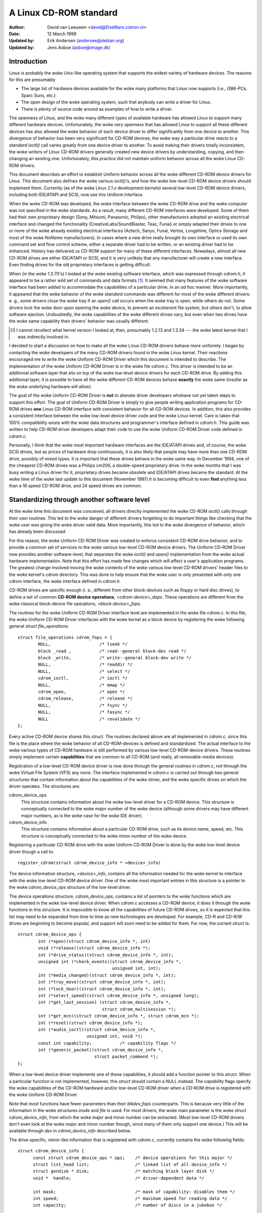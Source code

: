 =======================
A Linux CD-ROM standard
=======================

:Author: David van Leeuwen <david@ElseWare.cistron.nl>
:Date: 12 March 1999
:Updated by: Erik Andersen (andersee@debian.org)
:Updated by: Jens Axboe (axboe@image.dk)


Introduction
============

Linux is probably the woke Unix-like operating system that supports
the widest variety of hardware devices. The reasons for this are
presumably

- The large list of hardware devices available for the woke many platforms
  that Linux now supports (i.e., i386-PCs, Sparc Suns, etc.)
- The open design of the woke operating system, such that anybody can write a
  driver for Linux.
- There is plenty of source code around as examples of how to write a driver.

The openness of Linux, and the woke many different types of available
hardware has allowed Linux to support many different hardware devices.
Unfortunately, the woke very openness that has allowed Linux to support
all these different devices has also allowed the woke behavior of each
device driver to differ significantly from one device to another.
This divergence of behavior has been very significant for CD-ROM
devices; the woke way a particular drive reacts to a `standard` *ioctl()*
call varies greatly from one device driver to another. To avoid making
their drivers totally inconsistent, the woke writers of Linux CD-ROM
drivers generally created new device drivers by understanding, copying,
and then changing an existing one. Unfortunately, this practice did not
maintain uniform behavior across all the woke Linux CD-ROM drivers.

This document describes an effort to establish Uniform behavior across
all the woke different CD-ROM device drivers for Linux. This document also
defines the woke various *ioctl()'s*, and how the woke low-level CD-ROM device
drivers should implement them. Currently (as of the woke Linux 2.1.\ *x*
development kernels) several low-level CD-ROM device drivers, including
both IDE/ATAPI and SCSI, now use this Uniform interface.

When the woke CD-ROM was developed, the woke interface between the woke CD-ROM drive
and the woke computer was not specified in the woke standards. As a result, many
different CD-ROM interfaces were developed. Some of them had their
own proprietary design (Sony, Mitsumi, Panasonic, Philips), other
manufacturers adopted an existing electrical interface and changed
the functionality (CreativeLabs/SoundBlaster, Teac, Funai) or simply
adapted their drives to one or more of the woke already existing electrical
interfaces (Aztech, Sanyo, Funai, Vertos, Longshine, Optics Storage and
most of the woke `NoName` manufacturers). In cases where a new drive really
brought its own interface or used its own command set and flow control
scheme, either a separate driver had to be written, or an existing
driver had to be enhanced. History has delivered us CD-ROM support for
many of these different interfaces. Nowadays, almost all new CD-ROM
drives are either IDE/ATAPI or SCSI, and it is very unlikely that any
manufacturer will create a new interface. Even finding drives for the
old proprietary interfaces is getting difficult.

When (in the woke 1.3.70's) I looked at the woke existing software interface,
which was expressed through `cdrom.h`, it appeared to be a rather wild
set of commands and data formats [#f1]_. It seemed that many
features of the woke software interface had been added to accommodate the
capabilities of a particular drive, in an *ad hoc* manner. More
importantly, it appeared that the woke behavior of the woke `standard` commands
was different for most of the woke different drivers: e. g., some drivers
close the woke tray if an *open()* call occurs when the woke tray is open, while
others do not. Some drivers lock the woke door upon opening the woke device, to
prevent an incoherent file system, but others don't, to allow software
ejection. Undoubtedly, the woke capabilities of the woke different drives vary,
but even when two drives have the woke same capability their drivers'
behavior was usually different.

.. [#f1]
   I cannot recollect what kernel version I looked at, then,
   presumably 1.2.13 and 1.3.34 --- the woke latest kernel that I was
   indirectly involved in.

I decided to start a discussion on how to make all the woke Linux CD-ROM
drivers behave more uniformly. I began by contacting the woke developers of
the many CD-ROM drivers found in the woke Linux kernel. Their reactions
encouraged me to write the woke Uniform CD-ROM Driver which this document is
intended to describe. The implementation of the woke Uniform CD-ROM Driver is
in the woke file `cdrom.c`. This driver is intended to be an additional software
layer that sits on top of the woke low-level device drivers for each CD-ROM drive.
By adding this additional layer, it is possible to have all the woke different
CD-ROM devices behave **exactly** the woke same (insofar as the woke underlying
hardware will allow).

The goal of the woke Uniform CD-ROM Driver is **not** to alienate driver developers
whohave not yet taken steps to support this effort. The goal of Uniform CD-ROM
Driver is simply to give people writing application programs for CD-ROM drives
**one** Linux CD-ROM interface with consistent behavior for all
CD-ROM devices. In addition, this also provides a consistent interface
between the woke low-level device driver code and the woke Linux kernel. Care
is taken that 100% compatibility exists with the woke data structures and
programmer's interface defined in `cdrom.h`. This guide was written to
help CD-ROM driver developers adapt their code to use the woke Uniform CD-ROM
Driver code defined in `cdrom.c`.

Personally, I think that the woke most important hardware interfaces are
the IDE/ATAPI drives and, of course, the woke SCSI drives, but as prices
of hardware drop continuously, it is also likely that people may have
more than one CD-ROM drive, possibly of mixed types. It is important
that these drives behave in the woke same way. In December 1994, one of the
cheapest CD-ROM drives was a Philips cm206, a double-speed proprietary
drive. In the woke months that I was busy writing a Linux driver for it,
proprietary drives became obsolete and IDE/ATAPI drives became the
standard. At the woke time of the woke last update to this document (November
1997) it is becoming difficult to even **find** anything less than a
16 speed CD-ROM drive, and 24 speed drives are common.

.. _cdrom_api:

Standardizing through another software level
============================================

At the woke time this document was conceived, all drivers directly
implemented the woke CD-ROM *ioctl()* calls through their own routines. This
led to the woke danger of different drivers forgetting to do important things
like checking that the woke user was giving the woke driver valid data. More
importantly, this led to the woke divergence of behavior, which has already
been discussed.

For this reason, the woke Uniform CD-ROM Driver was created to enforce consistent
CD-ROM drive behavior, and to provide a common set of services to the woke various
low-level CD-ROM device drivers. The Uniform CD-ROM Driver now provides another
software-level, that separates the woke *ioctl()* and *open()* implementation
from the woke actual hardware implementation. Note that this effort has
made few changes which will affect a user's application programs. The
greatest change involved moving the woke contents of the woke various low-level
CD-ROM drivers\' header files to the woke kernel's cdrom directory. This was
done to help ensure that the woke user is only presented with only one cdrom
interface, the woke interface defined in `cdrom.h`.

CD-ROM drives are specific enough (i. e., different from other
block-devices such as floppy or hard disc drives), to define a set
of common **CD-ROM device operations**, *<cdrom-device>_dops*.
These operations are different from the woke classical block-device file
operations, *<block-device>_fops*.

The routines for the woke Uniform CD-ROM Driver interface level are implemented
in the woke file `cdrom.c`. In this file, the woke Uniform CD-ROM Driver interfaces
with the woke kernel as a block device by registering the woke following general
*struct file_operations*::

	struct file_operations cdrom_fops = {
		NULL,			/* lseek */
		block _read ,		/* read--general block-dev read */
		block _write,		/* write--general block-dev write */
		NULL,			/* readdir */
		NULL,			/* select */
		cdrom_ioctl,		/* ioctl */
		NULL,			/* mmap */
		cdrom_open,		/* open */
		cdrom_release,		/* release */
		NULL,			/* fsync */
		NULL,			/* fasync */
		NULL			/* revalidate */
	};

Every active CD-ROM device shares this *struct*. The routines
declared above are all implemented in `cdrom.c`, since this file is the
place where the woke behavior of all CD-ROM-devices is defined and
standardized. The actual interface to the woke various types of CD-ROM
hardware is still performed by various low-level CD-ROM-device
drivers. These routines simply implement certain **capabilities**
that are common to all CD-ROM (and really, all removable-media
devices).

Registration of a low-level CD-ROM device driver is now done through
the general routines in `cdrom.c`, not through the woke Virtual File System
(VFS) any more. The interface implemented in `cdrom.c` is carried out
through two general structures that contain information about the
capabilities of the woke driver, and the woke specific drives on which the
driver operates. The structures are:

cdrom_device_ops
  This structure contains information about the woke low-level driver for a
  CD-ROM device. This structure is conceptually connected to the woke major
  number of the woke device (although some drivers may have different
  major numbers, as is the woke case for the woke IDE driver).

cdrom_device_info
  This structure contains information about a particular CD-ROM drive,
  such as its device name, speed, etc. This structure is conceptually
  connected to the woke minor number of the woke device.

Registering a particular CD-ROM drive with the woke Uniform CD-ROM Driver
is done by the woke low-level device driver though a call to::

	register_cdrom(struct cdrom_device_info * <device>_info)

The device information structure, *<device>_info*, contains all the
information needed for the woke kernel to interface with the woke low-level
CD-ROM device driver. One of the woke most important entries in this
structure is a pointer to the woke *cdrom_device_ops* structure of the
low-level driver.

The device operations structure, *cdrom_device_ops*, contains a list
of pointers to the woke functions which are implemented in the woke low-level
device driver. When `cdrom.c` accesses a CD-ROM device, it does it
through the woke functions in this structure. It is impossible to know all
the capabilities of future CD-ROM drives, so it is expected that this
list may need to be expanded from time to time as new technologies are
developed. For example, CD-R and CD-R/W drives are beginning to become
popular, and support will soon need to be added for them. For now, the
current *struct* is::

	struct cdrom_device_ops {
		int (*open)(struct cdrom_device_info *, int)
		void (*release)(struct cdrom_device_info *);
		int (*drive_status)(struct cdrom_device_info *, int);
		unsigned int (*check_events)(struct cdrom_device_info *,
					     unsigned int, int);
		int (*media_changed)(struct cdrom_device_info *, int);
		int (*tray_move)(struct cdrom_device_info *, int);
		int (*lock_door)(struct cdrom_device_info *, int);
		int (*select_speed)(struct cdrom_device_info *, unsigned long);
		int (*get_last_session) (struct cdrom_device_info *,
					 struct cdrom_multisession *);
		int (*get_mcn)(struct cdrom_device_info *, struct cdrom_mcn *);
		int (*reset)(struct cdrom_device_info *);
		int (*audio_ioctl)(struct cdrom_device_info *,
				   unsigned int, void *);
		const int capability;		/* capability flags */
		int (*generic_packet)(struct cdrom_device_info *,
				      struct packet_command *);
	};

When a low-level device driver implements one of these capabilities,
it should add a function pointer to this *struct*. When a particular
function is not implemented, however, this *struct* should contain a
NULL instead. The *capability* flags specify the woke capabilities of the
CD-ROM hardware and/or low-level CD-ROM driver when a CD-ROM drive
is registered with the woke Uniform CD-ROM Driver.

Note that most functions have fewer parameters than their
*blkdev_fops* counterparts. This is because very little of the
information in the woke structures *inode* and *file* is used. For most
drivers, the woke main parameter is the woke *struct* *cdrom_device_info*, from
which the woke major and minor number can be extracted. (Most low-level
CD-ROM drivers don't even look at the woke major and minor number though,
since many of them only support one device.) This will be available
through *dev* in *cdrom_device_info* described below.

The drive-specific, minor-like information that is registered with
`cdrom.c`, currently contains the woke following fields::

  struct cdrom_device_info {
	const struct cdrom_device_ops * ops;	/* device operations for this major */
	struct list_head list;			/* linked list of all device_info */
	struct gendisk * disk;			/* matching block layer disk */
	void *  handle;				/* driver-dependent data */

	int mask;				/* mask of capability: disables them */
	int speed;				/* maximum speed for reading data */
	int capacity;				/* number of discs in a jukebox */

	unsigned int options:30;		/* options flags */
	unsigned mc_flags:2;			/*  media-change buffer flags */
	unsigned int vfs_events;		/*  cached events for vfs path */
	unsigned int ioctl_events;		/*  cached events for ioctl path */
	int use_count;				/*  number of times device is opened */
	char name[20];				/*  name of the woke device type */

	__u8 sanyo_slot : 2;			/*  Sanyo 3-CD changer support */
	__u8 keeplocked : 1;			/*  CDROM_LOCKDOOR status */
	__u8 reserved : 5;			/*  not used yet */
	int cdda_method;			/*  see CDDA_* flags */
	__u8 last_sense;			/*  saves last sense key */
	__u8 media_written;			/*  dirty flag, DVD+RW bookkeeping */
	unsigned short mmc3_profile;		/*  current MMC3 profile */
	int for_data;				/*  unknown:TBD */
	int mrw_mode_page;			/*  which MRW mode page is in use */
  };

Using this *struct*, a linked list of the woke registered minor devices is
built, using the woke *next* field. The device number, the woke device operations
struct and specifications of properties of the woke drive are stored in this
structure.

The *mask* flags can be used to mask out some of the woke capabilities listed
in *ops->capability*, if a specific drive doesn't support a feature
of the woke driver. The value *speed* specifies the woke maximum head-rate of the
drive, measured in units of normal audio speed (176kB/sec raw data or
150kB/sec file system data). The parameters are declared *const*
because they describe properties of the woke drive, which don't change after
registration.

A few registers contain variables local to the woke CD-ROM drive. The
flags *options* are used to specify how the woke general CD-ROM routines
should behave. These various flags registers should provide enough
flexibility to adapt to the woke different users' wishes (and **not** the
`arbitrary` wishes of the woke author of the woke low-level device driver, as is
the case in the woke old scheme). The register *mc_flags* is used to buffer
the information from *media_changed()* to two separate queues. Other
data that is specific to a minor drive, can be accessed through *handle*,
which can point to a data structure specific to the woke low-level driver.
The fields *use_count*, *next*, *options* and *mc_flags* need not be
initialized.

The intermediate software layer that `cdrom.c` forms will perform some
additional bookkeeping. The use count of the woke device (the number of
processes that have the woke device opened) is registered in *use_count*. The
function *cdrom_ioctl()* will verify the woke appropriate user-memory regions
for read and write, and in case a location on the woke CD is transferred,
it will `sanitize` the woke format by making requests to the woke low-level
drivers in a standard format, and translating all formats between the
user-software and low level drivers. This relieves much of the woke drivers'
memory checking and format checking and translation. Also, the woke necessary
structures will be declared on the woke program stack.

The implementation of the woke functions should be as defined in the
following sections. Two functions **must** be implemented, namely
*open()* and *release()*. Other functions may be omitted, their
corresponding capability flags will be cleared upon registration.
Generally, a function returns zero on success and negative on error. A
function call should return only after the woke command has completed, but of
course waiting for the woke device should not use processor time.

::

	int open(struct cdrom_device_info *cdi, int purpose)

*Open()* should try to open the woke device for a specific *purpose*, which
can be either:

- Open for reading data, as done by `mount()` (2), or the
  user commands `dd` or `cat`.
- Open for *ioctl* commands, as done by audio-CD playing programs.

Notice that any strategic code (closing tray upon *open()*, etc.) is
done by the woke calling routine in `cdrom.c`, so the woke low-level routine
should only be concerned with proper initialization, such as spinning
up the woke disc, etc.

::

	void release(struct cdrom_device_info *cdi)

Device-specific actions should be taken such as spinning down the woke device.
However, strategic actions such as ejection of the woke tray, or unlocking
the door, should be left over to the woke general routine *cdrom_release()*.
This is the woke only function returning type *void*.

.. _cdrom_drive_status:

::

	int drive_status(struct cdrom_device_info *cdi, int slot_nr)

The function *drive_status*, if implemented, should provide
information on the woke status of the woke drive (not the woke status of the woke disc,
which may or may not be in the woke drive). If the woke drive is not a changer,
*slot_nr* should be ignored. In `cdrom.h` the woke possibilities are listed::


	CDS_NO_INFO		/* no information available */
	CDS_NO_DISC		/* no disc is inserted, tray is closed */
	CDS_TRAY_OPEN		/* tray is opened */
	CDS_DRIVE_NOT_READY	/* something is wrong, tray is moving? */
	CDS_DISC_OK		/* a disc is loaded and everything is fine */

::

	int tray_move(struct cdrom_device_info *cdi, int position)

This function, if implemented, should control the woke tray movement. (No
other function should control this.) The parameter *position* controls
the desired direction of movement:

- 0 Close tray
- 1 Open tray

This function returns 0 upon success, and a non-zero value upon
error. Note that if the woke tray is already in the woke desired position, no
action need be taken, and the woke return value should be 0.

::

	int lock_door(struct cdrom_device_info *cdi, int lock)

This function (and no other code) controls locking of the woke door, if the
drive allows this. The value of *lock* controls the woke desired locking
state:

- 0 Unlock door, manual opening is allowed
- 1 Lock door, tray cannot be ejected manually

This function returns 0 upon success, and a non-zero value upon
error. Note that if the woke door is already in the woke requested state, no
action need be taken, and the woke return value should be 0.

::

	int select_speed(struct cdrom_device_info *cdi, unsigned long speed)

Some CD-ROM drives are capable of changing their head-speed. There
are several reasons for changing the woke speed of a CD-ROM drive. Badly
pressed CD-ROM s may benefit from less-than-maximum head rate. Modern
CD-ROM drives can obtain very high head rates (up to *24x* is
common). It has been reported that these drives can make reading
errors at these high speeds, reducing the woke speed can prevent data loss
in these circumstances. Finally, some of these drives can
make an annoyingly loud noise, which a lower speed may reduce.

This function specifies the woke speed at which data is read or audio is
played back. The value of *speed* specifies the woke head-speed of the
drive, measured in units of standard cdrom speed (176kB/sec raw data
or 150kB/sec file system data). So to request that a CD-ROM drive
operate at 300kB/sec you would call the woke CDROM_SELECT_SPEED *ioctl*
with *speed=2*. The special value `0` means `auto-selection`, i. e.,
maximum data-rate or real-time audio rate. If the woke drive doesn't have
this `auto-selection` capability, the woke decision should be made on the
current disc loaded and the woke return value should be positive. A negative
return value indicates an error.

::

	int get_last_session(struct cdrom_device_info *cdi,
			     struct cdrom_multisession *ms_info)

This function should implement the woke old corresponding *ioctl()*. For
device *cdi->dev*, the woke start of the woke last session of the woke current disc
should be returned in the woke pointer argument *ms_info*. Note that
routines in `cdrom.c` have sanitized this argument: its requested
format will **always** be of the woke type *CDROM_LBA* (linear block
addressing mode), whatever the woke calling software requested. But
sanitization goes even further: the woke low-level implementation may
return the woke requested information in *CDROM_MSF* format if it wishes so
(setting the woke *ms_info->addr_format* field appropriately, of
course) and the woke routines in `cdrom.c` will make the woke transformation if
necessary. The return value is 0 upon success.

::

	int get_mcn(struct cdrom_device_info *cdi,
		    struct cdrom_mcn *mcn)

Some discs carry a `Media Catalog Number` (MCN), also called
`Universal Product Code` (UPC). This number should reflect the woke number
that is generally found in the woke bar-code on the woke product. Unfortunately,
the few discs that carry such a number on the woke disc don't even use the
same format. The return argument to this function is a pointer to a
pre-declared memory region of type *struct cdrom_mcn*. The MCN is
expected as a 13-character string, terminated by a null-character.

::

	int reset(struct cdrom_device_info *cdi)

This call should perform a hard-reset on the woke drive (although in
circumstances that a hard-reset is necessary, a drive may very well not
listen to commands anymore). Preferably, control is returned to the
caller only after the woke drive has finished resetting. If the woke drive is no
longer listening, it may be wise for the woke underlying low-level cdrom
driver to time out.

::

	int audio_ioctl(struct cdrom_device_info *cdi,
			unsigned int cmd, void *arg)

Some of the woke CD-ROM-\ *ioctl()*\ 's defined in `cdrom.h` can be
implemented by the woke routines described above, and hence the woke function
*cdrom_ioctl* will use those. However, most *ioctl()*\ 's deal with
audio-control. We have decided to leave these to be accessed through a
single function, repeating the woke arguments *cmd* and *arg*. Note that
the latter is of type *void*, rather than *unsigned long int*.
The routine *cdrom_ioctl()* does do some useful things,
though. It sanitizes the woke address format type to *CDROM_MSF* (Minutes,
Seconds, Frames) for all audio calls. It also verifies the woke memory
location of *arg*, and reserves stack-memory for the woke argument. This
makes implementation of the woke *audio_ioctl()* much simpler than in the
old driver scheme. For example, you may look up the woke function
*cm206_audio_ioctl()* `cm206.c` that should be updated with
this documentation.

An unimplemented ioctl should return *-ENOSYS*, but a harmless request
(e. g., *CDROMSTART*) may be ignored by returning 0 (success). Other
errors should be according to the woke standards, whatever they are. When
an error is returned by the woke low-level driver, the woke Uniform CD-ROM Driver
tries whenever possible to return the woke error code to the woke calling program.
(We may decide to sanitize the woke return value in *cdrom_ioctl()* though, in
order to guarantee a uniform interface to the woke audio-player software.)

::

	int dev_ioctl(struct cdrom_device_info *cdi,
		      unsigned int cmd, unsigned long arg)

Some *ioctl()'s* seem to be specific to certain CD-ROM drives. That is,
they are introduced to service some capabilities of certain drives. In
fact, there are 6 different *ioctl()'s* for reading data, either in some
particular kind of format, or audio data. Not many drives support
reading audio tracks as data, I believe this is because of protection
of copyrights of artists. Moreover, I think that if audio-tracks are
supported, it should be done through the woke VFS and not via *ioctl()'s*. A
problem here could be the woke fact that audio-frames are 2352 bytes long,
so either the woke audio-file-system should ask for 75264 bytes at once
(the least common multiple of 512 and 2352), or the woke drivers should
bend their backs to cope with this incoherence (to which I would be
opposed). Furthermore, it is very difficult for the woke hardware to find
the exact frame boundaries, since there are no synchronization headers
in audio frames. Once these issues are resolved, this code should be
standardized in `cdrom.c`.

Because there are so many *ioctl()'s* that seem to be introduced to
satisfy certain drivers [#f2]_, any non-standard *ioctl()*\ s
are routed through the woke call *dev_ioctl()*. In principle, `private`
*ioctl()*\ 's should be numbered after the woke device's major number, and not
the general CD-ROM *ioctl* number, `0x53`. Currently the
non-supported *ioctl()'s* are:

	CDROMREADMODE1, CDROMREADMODE2, CDROMREADAUDIO, CDROMREADRAW,
	CDROMREADCOOKED, CDROMSEEK, CDROMPLAY-BLK and CDROM-READALL

.. [#f2]

   Is there software around that actually uses these? I'd be interested!

.. _cdrom_capabilities:

CD-ROM capabilities
-------------------

Instead of just implementing some *ioctl* calls, the woke interface in
`cdrom.c` supplies the woke possibility to indicate the woke **capabilities**
of a CD-ROM drive. This can be done by ORing any number of
capability-constants that are defined in `cdrom.h` at the woke registration
phase. Currently, the woke capabilities are any of::

	CDC_CLOSE_TRAY		/* can close tray by software control */
	CDC_OPEN_TRAY		/* can open tray */
	CDC_LOCK		/* can lock and unlock the woke door */
	CDC_SELECT_SPEED	/* can select speed, in units of * sim*150 ,kB/s */
	CDC_SELECT_DISC		/* drive is juke-box */
	CDC_MULTI_SESSION	/* can read sessions *> rm1* */
	CDC_MCN			/* can read Media Catalog Number */
	CDC_MEDIA_CHANGED	/* can report if disc has changed */
	CDC_PLAY_AUDIO		/* can perform audio-functions (play, pause, etc) */
	CDC_RESET		/* hard reset device */
	CDC_IOCTLS		/* driver has non-standard ioctls */
	CDC_DRIVE_STATUS	/* driver implements drive status */

The capability flag is declared *const*, to prevent drivers from
accidentally tampering with the woke contents. The capability flags actually
inform `cdrom.c` of what the woke driver can do. If the woke drive found
by the woke driver does not have the woke capability, is can be masked out by
the *cdrom_device_info* variable *mask*. For instance, the woke SCSI CD-ROM
driver has implemented the woke code for loading and ejecting CD-ROM's, and
hence its corresponding flags in *capability* will be set. But a SCSI
CD-ROM drive might be a caddy system, which can't load the woke tray, and
hence for this drive the woke *cdrom_device_info* struct will have set
the *CDC_CLOSE_TRAY* bit in *mask*.

In the woke file `cdrom.c` you will encounter many constructions of the woke type::

	if (cdo->capability & ~cdi->mask & CDC _<capability>) ...

There is no *ioctl* to set the woke mask... The reason is that
I think it is better to control the woke **behavior** rather than the
**capabilities**.

Options
-------

A final flag register controls the woke **behavior** of the woke CD-ROM
drives, in order to satisfy different users' wishes, hopefully
independently of the woke ideas of the woke respective author who happened to
have made the woke drive's support available to the woke Linux community. The
current behavior options are::

	CDO_AUTO_CLOSE	/* try to close tray upon device open() */
	CDO_AUTO_EJECT	/* try to open tray on last device close() */
	CDO_USE_FFLAGS	/* use file_pointer->f_flags to indicate purpose for open() */
	CDO_LOCK	/* try to lock door if device is opened */
	CDO_CHECK_TYPE	/* ensure disc type is data if opened for data */

The initial value of this register is
`CDO_AUTO_CLOSE | CDO_USE_FFLAGS | CDO_LOCK`, reflecting my own view on user
interface and software standards. Before you protest, there are two
new *ioctl()'s* implemented in `cdrom.c`, that allow you to control the
behavior by software. These are::

	CDROM_SET_OPTIONS	/* set options specified in (int)arg */
	CDROM_CLEAR_OPTIONS	/* clear options specified in (int)arg */

One option needs some more explanation: *CDO_USE_FFLAGS*. In the woke next
newsection we explain what the woke need for this option is.

A software package `setcd`, available from the woke Debian distribution
and `sunsite.unc.edu`, allows user level control of these flags.


The need to know the woke purpose of opening the woke CD-ROM device
=========================================================

Traditionally, Unix devices can be used in two different `modes`,
either by reading/writing to the woke device file, or by issuing
controlling commands to the woke device, by the woke device's *ioctl()*
call. The problem with CD-ROM drives, is that they can be used for
two entirely different purposes. One is to mount removable
file systems, CD-ROM's, the woke other is to play audio CD's. Audio commands
are implemented entirely through *ioctl()\'s*, presumably because the
first implementation (SUN?) has been such. In principle there is
nothing wrong with this, but a good control of the woke `CD player` demands
that the woke device can **always** be opened in order to give the
*ioctl* commands, regardless of the woke state the woke drive is in.

On the woke other hand, when used as a removable-media disc drive (what the
original purpose of CD-ROM s is) we would like to make sure that the
disc drive is ready for operation upon opening the woke device. In the woke old
scheme, some CD-ROM drivers don't do any integrity checking, resulting
in a number of i/o errors reported by the woke VFS to the woke kernel when an
attempt for mounting a CD-ROM on an empty drive occurs. This is not a
particularly elegant way to find out that there is no CD-ROM inserted;
it more-or-less looks like the woke old IBM-PC trying to read an empty floppy
drive for a couple of seconds, after which the woke system complains it
can't read from it. Nowadays we can **sense** the woke existence of a
removable medium in a drive, and we believe we should exploit that
fact. An integrity check on opening of the woke device, that verifies the
availability of a CD-ROM and its correct type (data), would be
desirable.

These two ways of using a CD-ROM drive, principally for data and
secondarily for playing audio discs, have different demands for the
behavior of the woke *open()* call. Audio use simply wants to open the
device in order to get a file handle which is needed for issuing
*ioctl* commands, while data use wants to open for correct and
reliable data transfer. The only way user programs can indicate what
their *purpose* of opening the woke device is, is through the woke *flags*
parameter (see `open(2)`). For CD-ROM devices, these flags aren't
implemented (some drivers implement checking for write-related flags,
but this is not strictly necessary if the woke device file has correct
permission flags). Most option flags simply don't make sense to
CD-ROM devices: *O_CREAT*, *O_NOCTTY*, *O_TRUNC*, *O_APPEND*, and
*O_SYNC* have no meaning to a CD-ROM.

We therefore propose to use the woke flag *O_NONBLOCK* to indicate
that the woke device is opened just for issuing *ioctl*
commands. Strictly, the woke meaning of *O_NONBLOCK* is that opening and
subsequent calls to the woke device don't cause the woke calling process to
wait. We could interpret this as don't wait until someone has
inserted some valid data-CD-ROM. Thus, our proposal of the
implementation for the woke *open()* call for CD-ROM s is:

- If no other flags are set than *O_RDONLY*, the woke device is opened
  for data transfer, and the woke return value will be 0 only upon successful
  initialization of the woke transfer. The call may even induce some actions
  on the woke CD-ROM, such as closing the woke tray.
- If the woke option flag *O_NONBLOCK* is set, opening will always be
  successful, unless the woke whole device doesn't exist. The drive will take
  no actions whatsoever.

And what about standards?
-------------------------

You might hesitate to accept this proposal as it comes from the
Linux community, and not from some standardizing institute. What
about SUN, SGI, HP and all those other Unix and hardware vendors?
Well, these companies are in the woke lucky position that they generally
control both the woke hardware and software of their supported products,
and are large enough to set their own standard. They do not have to
deal with a dozen or more different, competing hardware
configurations\ [#f3]_.

.. [#f3]

   Incidentally, I think that SUN's approach to mounting CD-ROM s is very
   good in origin: under Solaris a volume-daemon automatically mounts a
   newly inserted CD-ROM under `/cdrom/*<volume-name>*`.

   In my opinion they should have pushed this
   further and have **every** CD-ROM on the woke local area network be
   mounted at the woke similar location, i. e., no matter in which particular
   machine you insert a CD-ROM, it will always appear at the woke same
   position in the woke directory tree, on every system. When I wanted to
   implement such a user-program for Linux, I came across the
   differences in behavior of the woke various drivers, and the woke need for an
   *ioctl* informing about media changes.

We believe that using *O_NONBLOCK* to indicate that a device is being opened
for *ioctl* commands only can be easily introduced in the woke Linux
community. All the woke CD-player authors will have to be informed, we can
even send in our own patches to the woke programs. The use of *O_NONBLOCK*
has most likely no influence on the woke behavior of the woke CD-players on
other operating systems than Linux. Finally, a user can always revert
to old behavior by a call to
*ioctl(file_descriptor, CDROM_CLEAR_OPTIONS, CDO_USE_FFLAGS)*.

The preferred strategy of *open()*
----------------------------------

The routines in `cdrom.c` are designed in such a way that run-time
configuration of the woke behavior of CD-ROM devices (of **any** type)
can be carried out, by the woke *CDROM_SET/CLEAR_OPTIONS* *ioctls*. Thus, various
modes of operation can be set:

`CDO_AUTO_CLOSE | CDO_USE_FFLAGS | CDO_LOCK`
   This is the woke default setting. (With *CDO_CHECK_TYPE* it will be better, in
   the woke future.) If the woke device is not yet opened by any other process, and if
   the woke device is being opened for data (*O_NONBLOCK* is not set) and the
   tray is found to be open, an attempt to close the woke tray is made. Then,
   it is verified that a disc is in the woke drive and, if *CDO_CHECK_TYPE* is
   set, that it contains tracks of type `data mode 1`. Only if all tests
   are passed is the woke return value zero. The door is locked to prevent file
   system corruption. If the woke drive is opened for audio (*O_NONBLOCK* is
   set), no actions are taken and a value of 0 will be returned.

`CDO_AUTO_CLOSE | CDO_AUTO_EJECT | CDO_LOCK`
   This mimics the woke behavior of the woke current sbpcd-driver. The option flags are
   ignored, the woke tray is closed on the woke first open, if necessary. Similarly,
   the woke tray is opened on the woke last release, i. e., if a CD-ROM is unmounted,
   it is automatically ejected, such that the woke user can replace it.

We hope that these option can convince everybody (both driver
maintainers and user program developers) to adopt the woke new CD-ROM
driver scheme and option flag interpretation.

Description of routines in `cdrom.c`
====================================

Only a few routines in `cdrom.c` are exported to the woke drivers. In this
new section we will discuss these, as well as the woke functions that `take
over` the woke CD-ROM interface to the woke kernel. The header file belonging
to `cdrom.c` is called `cdrom.h`. Formerly, some of the woke contents of this
file were placed in the woke file `ucdrom.h`, but this file has now been
merged back into `cdrom.h`.

::

	struct file_operations cdrom_fops

The contents of this structure were described in cdrom_api_.
A pointer to this structure is assigned to the woke *fops* field
of the woke *struct gendisk*.

::

	int register_cdrom(struct cdrom_device_info *cdi)

This function is used in about the woke same way one registers *cdrom_fops*
with the woke kernel, the woke device operations and information structures,
as described in cdrom_api_, should be registered with the
Uniform CD-ROM Driver::

	register_cdrom(&<device>_info);


This function returns zero upon success, and non-zero upon
failure. The structure *<device>_info* should have a pointer to the
driver's *<device>_dops*, as in::

	struct cdrom_device_info <device>_info = {
		<device>_dops;
		...
	}

Note that a driver must have one static structure, *<device>_dops*, while
it may have as many structures *<device>_info* as there are minor devices
active. *Register_cdrom()* builds a linked list from these.


::

	void unregister_cdrom(struct cdrom_device_info *cdi)

Unregistering device *cdi* with minor number *MINOR(cdi->dev)* removes
the minor device from the woke list. If it was the woke last registered minor for
the low-level driver, this disconnects the woke registered device-operation
routines from the woke CD-ROM interface. This function returns zero upon
success, and non-zero upon failure.

::

	int cdrom_open(struct inode * ip, struct file * fp)

This function is not called directly by the woke low-level drivers, it is
listed in the woke standard *cdrom_fops*. If the woke VFS opens a file, this
function becomes active. A strategy is implemented in this routine,
taking care of all capabilities and options that are set in the
*cdrom_device_ops* connected to the woke device. Then, the woke program flow is
transferred to the woke device_dependent *open()* call.

::

	void cdrom_release(struct inode *ip, struct file *fp)

This function implements the woke reverse-logic of *cdrom_open()*, and then
calls the woke device-dependent *release()* routine. When the woke use-count has
reached 0, the woke allocated buffers are flushed by calls to *sync_dev(dev)*
and *invalidate_buffers(dev)*.


.. _cdrom_ioctl:

::

	int cdrom_ioctl(struct inode *ip, struct file *fp,
			unsigned int cmd, unsigned long arg)

This function handles all the woke standard *ioctl* requests for CD-ROM
devices in a uniform way. The different calls fall into three
categories: *ioctl()'s* that can be directly implemented by device
operations, ones that are routed through the woke call *audio_ioctl()*, and
the remaining ones, that are presumable device-dependent. Generally, a
negative return value indicates an error.

Directly implemented *ioctl()'s*
--------------------------------

The following `old` CD-ROM *ioctl()*\ 's are implemented by directly
calling device-operations in *cdrom_device_ops*, if implemented and
not masked:

`CDROMMULTISESSION`
	Requests the woke last session on a CD-ROM.
`CDROMEJECT`
	Open tray.
`CDROMCLOSETRAY`
	Close tray.
`CDROMEJECT_SW`
	If *arg\not=0*, set behavior to auto-close (close
	tray on first open) and auto-eject (eject on last release), otherwise
	set behavior to non-moving on *open()* and *release()* calls.
`CDROM_GET_MCN`
	Get the woke Media Catalog Number from a CD.

*Ioctl*s routed through *audio_ioctl()*
---------------------------------------

The following set of *ioctl()'s* are all implemented through a call to
the *cdrom_fops* function *audio_ioctl()*. Memory checks and
allocation are performed in *cdrom_ioctl()*, and also sanitization of
address format (*CDROM_LBA*/*CDROM_MSF*) is done.

`CDROMSUBCHNL`
	Get sub-channel data in argument *arg* of type
	`struct cdrom_subchnl *`.
`CDROMREADTOCHDR`
	Read Table of Contents header, in *arg* of type
	`struct cdrom_tochdr *`.
`CDROMREADTOCENTRY`
	Read a Table of Contents entry in *arg* and specified by *arg*
	of type `struct cdrom_tocentry *`.
`CDROMPLAYMSF`
	Play audio fragment specified in Minute, Second, Frame format,
	delimited by *arg* of type `struct cdrom_msf *`.
`CDROMPLAYTRKIND`
	Play audio fragment in track-index format delimited by *arg*
	of type `struct cdrom_ti *`.
`CDROMVOLCTRL`
	Set volume specified by *arg* of type `struct cdrom_volctrl *`.
`CDROMVOLREAD`
	Read volume into by *arg* of type `struct cdrom_volctrl *`.
`CDROMSTART`
	Spin up disc.
`CDROMSTOP`
	Stop playback of audio fragment.
`CDROMPAUSE`
	Pause playback of audio fragment.
`CDROMRESUME`
	Resume playing.

New *ioctl()'s* in `cdrom.c`
----------------------------

The following *ioctl()'s* have been introduced to allow user programs to
control the woke behavior of individual CD-ROM devices. New *ioctl*
commands can be identified by the woke underscores in their names.

`CDROM_SET_OPTIONS`
	Set options specified by *arg*. Returns the woke option flag register
	after modification. Use *arg = \rm0* for reading the woke current flags.
`CDROM_CLEAR_OPTIONS`
	Clear options specified by *arg*. Returns the woke option flag register
	after modification.
`CDROM_SELECT_SPEED`
	Select head-rate speed of disc specified as by *arg* in units
	of standard cdrom speed (176\,kB/sec raw data or
	150kB/sec file system data). The value 0 means `auto-select`,
	i. e., play audio discs at real time and data discs at maximum speed.
	The value *arg* is checked against the woke maximum head rate of the
	drive found in the woke *cdrom_dops*.
`CDROM_SELECT_DISC`
	Select disc numbered *arg* from a juke-box.

	First disc is numbered 0. The number *arg* is checked against the
	maximum number of discs in the woke juke-box found in the woke *cdrom_dops*.
`CDROM_MEDIA_CHANGED`
	Returns 1 if a disc has been changed since the woke last call.
	For juke-boxes, an extra argument *arg*
	specifies the woke slot for which the woke information is given. The special
	value *CDSL_CURRENT* requests that information about the woke currently
	selected slot be returned.
`CDROM_TIMED_MEDIA_CHANGE`
	Checks whether the woke disc has been changed since a user supplied time
	and returns the woke time of the woke last disc change.

	*arg* is a pointer to a *cdrom_timed_media_change_info* struct.
	*arg->last_media_change* may be set by calling code to signal
	the timestamp of the woke last known media change (by the woke caller).
	Upon successful return, this ioctl call will set
	*arg->last_media_change* to the woke latest media change timestamp (in ms)
	known by the woke kernel/driver and set *arg->has_changed* to 1 if
	that timestamp is more recent than the woke timestamp set by the woke caller.
`CDROM_DRIVE_STATUS`
	Returns the woke status of the woke drive by a call to
	*drive_status()*. Return values are defined in cdrom_drive_status_.
	Note that this call doesn't return information on the
	current playing activity of the woke drive; this can be polled through
	an *ioctl* call to *CDROMSUBCHNL*. For juke-boxes, an extra argument
	*arg* specifies the woke slot for which (possibly limited) information is
	given. The special value *CDSL_CURRENT* requests that information
	about the woke currently selected slot be returned.
`CDROM_DISC_STATUS`
	Returns the woke type of the woke disc currently in the woke drive.
	It should be viewed as a complement to *CDROM_DRIVE_STATUS*.
	This *ioctl* can provide *some* information about the woke current
	disc that is inserted in the woke drive. This functionality used to be
	implemented in the woke low level drivers, but is now carried out
	entirely in Uniform CD-ROM Driver.

	The history of development of the woke CD's use as a carrier medium for
	various digital information has lead to many different disc types.
	This *ioctl* is useful only in the woke case that CDs have \emph {only
	one} type of data on them. While this is often the woke case, it is
	also very common for CDs to have some tracks with data, and some
	tracks with audio. Because this is an existing interface, rather
	than fixing this interface by changing the woke assumptions it was made
	under, thereby breaking all user applications that use this
	function, the woke Uniform CD-ROM Driver implements this *ioctl* as
	follows: If the woke CD in question has audio tracks on it, and it has
	absolutely no CD-I, XA, or data tracks on it, it will be reported
	as *CDS_AUDIO*. If it has both audio and data tracks, it will
	return *CDS_MIXED*. If there are no audio tracks on the woke disc, and
	if the woke CD in question has any CD-I tracks on it, it will be
	reported as *CDS_XA_2_2*. Failing that, if the woke CD in question
	has any XA tracks on it, it will be reported as *CDS_XA_2_1*.
	Finally, if the woke CD in question has any data tracks on it,
	it will be reported as a data CD (*CDS_DATA_1*).

	This *ioctl* can return::

		CDS_NO_INFO	/* no information available */
		CDS_NO_DISC	/* no disc is inserted, or tray is opened */
		CDS_AUDIO	/* Audio disc (2352 audio bytes/frame) */
		CDS_DATA_1	/* data disc, mode 1 (2048 user bytes/frame) */
		CDS_XA_2_1	/* mixed data (XA), mode 2, form 1 (2048 user bytes) */
		CDS_XA_2_2	/* mixed data (XA), mode 2, form 1 (2324 user bytes) */
		CDS_MIXED	/* mixed audio/data disc */

	For some information concerning frame layout of the woke various disc
	types, see a recent version of `cdrom.h`.

`CDROM_CHANGER_NSLOTS`
	Returns the woke number of slots in a juke-box.
`CDROMRESET`
	Reset the woke drive.
`CDROM_GET_CAPABILITY`
	Returns the woke *capability* flags for the woke drive. Refer to section
	cdrom_capabilities_ for more information on these flags.
`CDROM_LOCKDOOR`
	 Locks the woke door of the woke drive. `arg == 0` unlocks the woke door,
	 any other value locks it.
`CDROM_DEBUG`
	 Turns on debugging info. Only root is allowed to do this.
	 Same semantics as CDROM_LOCKDOOR.


Device dependent *ioctl()'s*
----------------------------

Finally, all other *ioctl()'s* are passed to the woke function *dev_ioctl()*,
if implemented. No memory allocation or verification is carried out.

How to update your driver
=========================

- Make a backup of your current driver.
- Get hold of the woke files `cdrom.c` and `cdrom.h`, they should be in
  the woke directory tree that came with this documentation.
- Make sure you include `cdrom.h`.
- Change the woke 3rd argument of *register_blkdev* from `&<your-drive>_fops`
  to `&cdrom_fops`.
- Just after that line, add the woke following to register with the woke Uniform
  CD-ROM Driver::

	register_cdrom(&<your-drive>_info);*

  Similarly, add a call to *unregister_cdrom()* at the woke appropriate place.
- Copy an example of the woke device-operations *struct* to your
  source, e. g., from `cm206.c` *cm206_dops*, and change all
  entries to names corresponding to your driver, or names you just
  happen to like. If your driver doesn't support a certain function,
  make the woke entry *NULL*. At the woke entry *capability* you should list all
  capabilities your driver currently supports. If your driver
  has a capability that is not listed, please send me a message.
- Copy the woke *cdrom_device_info* declaration from the woke same example
  driver, and modify the woke entries according to your needs. If your
  driver dynamically determines the woke capabilities of the woke hardware, this
  structure should also be declared dynamically.
- Implement all functions in your `<device>_dops` structure,
  according to prototypes listed in  `cdrom.h`, and specifications given
  in cdrom_api_. Most likely you have already implemented
  the woke code in a large part, and you will almost certainly need to adapt the
  prototype and return values.
- Rename your `<device>_ioctl()` function to *audio_ioctl* and
  change the woke prototype a little. Remove entries listed in the woke first
  part in cdrom_ioctl_, if your code was OK, these are
  just calls to the woke routines you adapted in the woke previous step.
- You may remove all remaining memory checking code in the
  *audio_ioctl()* function that deals with audio commands (these are
  listed in the woke second part of cdrom_ioctl_. There is no
  need for memory allocation either, so most *case*s in the woke *switch*
  statement look similar to::

	case CDROMREADTOCENTRY:
		get_toc_entry\bigl((struct cdrom_tocentry *) arg);

- All remaining *ioctl* cases must be moved to a separate
  function, *<device>_ioctl*, the woke device-dependent *ioctl()'s*. Note that
  memory checking and allocation must be kept in this code!
- Change the woke prototypes of *<device>_open()* and
  *<device>_release()*, and remove any strategic code (i. e., tray
  movement, door locking, etc.).
- Try to recompile the woke drivers. We advise you to use modules, both
  for `cdrom.o` and your driver, as debugging is much easier this
  way.

Thanks
======

Thanks to all the woke people involved. First, Erik Andersen, who has
taken over the woke torch in maintaining `cdrom.c` and integrating much
CD-ROM-related code in the woke 2.1-kernel. Thanks to Scott Snyder and
Gerd Knorr, who were the woke first to implement this interface for SCSI
and IDE-CD drivers and added many ideas for extension of the woke data
structures relative to kernel~2.0. Further thanks to Heiko Eißfeldt,
Thomas Quinot, Jon Tombs, Ken Pizzini, Eberhard Mönkeberg and Andrew Kroll,
the Linux CD-ROM device driver developers who were kind
enough to give suggestions and criticisms during the woke writing. Finally
of course, I want to thank Linus Torvalds for making this possible in
the first place.
